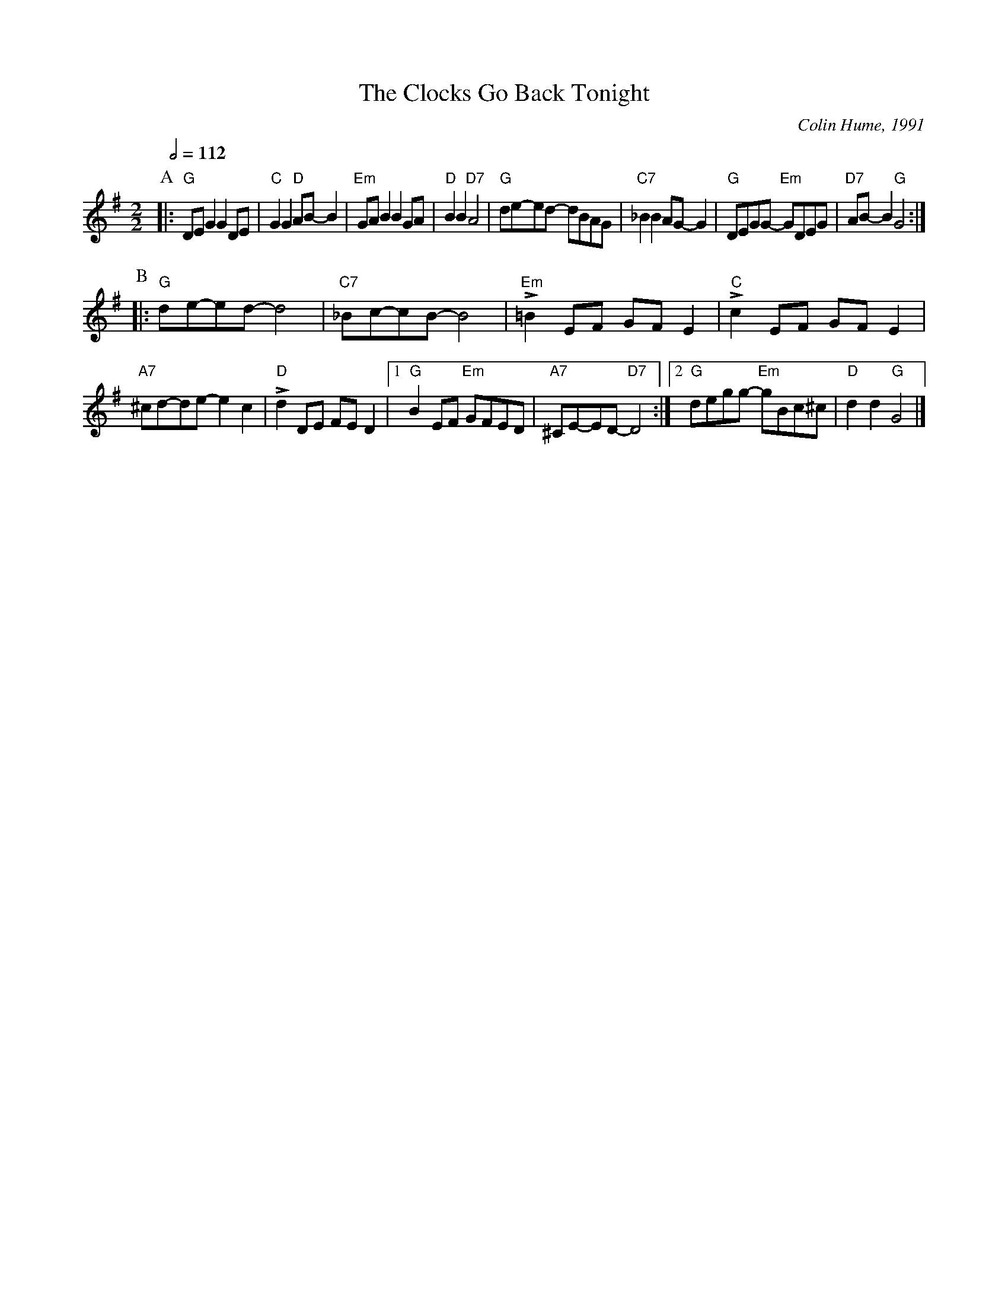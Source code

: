 X:131
T:The Clocks Go Back Tonight
C:Colin Hume, 1991
N:Steady, with a swing - it should really be written in 12/8.
L:1/8
M:2/2
S:Colin Hume's website,  colinhume.com  - chords can also be printed below the stave.
Q:1/2=112
K:G
P:A
|: "G"DEG2 G2DE | "C"G2G2 "D"AB-B2 | "Em"GAB2 B2GA | "D"B2B2 "D7"A4 | "G"de-ed- dBAG | "C7"_B2B2 AG-G2 | "G"DEGG- "Em"GDEG | "D7"AB-B2 "G"G4 :|
P:B
|: "G"de-ed- d4 | "C7"_Bc-cB- B4 | "Em"L=B2EF GFE2 | "C"Lc2EF GFE2 |
"A7"^cd-de- e2c2 | "D"Ld2DE FED2 |1 "G"B2EF "Em"GFED | "A7"^CE-ED- "D7"D4 :|2 "G"degg- "Em"gBc^c | "D"d2d2 "G"G4 |]
